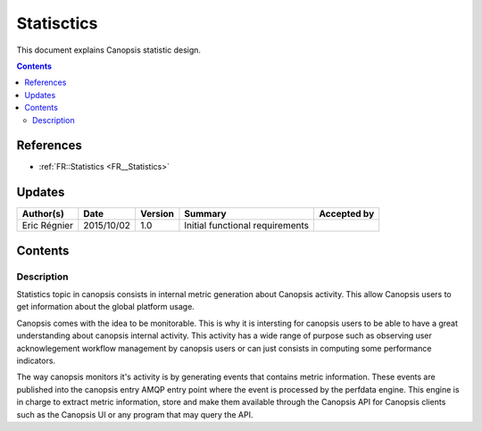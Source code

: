 .. _FR__Title:

===========
Statisctics
===========

This document explains Canopsis statistic design.

.. contents::
   :depth: 2

References
==========

- :ref:`FR::Statistics <FR__Statistics>`

Updates
=======

.. csv-table::
   :header: "Author(s)", "Date", "Version", "Summary", "Accepted by"

   "Eric Régnier", "2015/10/02", "1.0", "Initial functional requirements", ""

Contents
========

.. _FR__Statistics:

Description
-----------

Statistics topic in canopsis consists in internal metric generation about Canopsis activity. This allow Canopsis users to get information about the global platform usage.

Canopsis comes with the idea to be monitorable. This is why it is intersting for canopsis users to be able to have a great understanding about canopsis internal activity. This activity has a wide range of purpose such as observing user acknowlegement workflow management by canopsis users or can just consists in computing some performance indicators.

The way canopsis monitors it's activity is by generating events that contains metric information. These events are published into the canopsis entry AMQP entry point where the event is processed by the perfdata engine. This engine is in charge to extract metric information, store and make them available through the Canopsis API for Canopsis clients such as the Canopsis UI or any program that may query the API.

